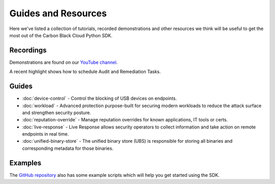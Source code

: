 Guides and Resources
====================

Here we've listed a collection of tutorials, recorded demonstrations and other resources we think will be useful
to get the most out of the Carbon Black Cloud Python SDK.

Recordings
----------

Demonstrations are found on our `YouTube channel <https://www.youtube.com/channel/UCz0s1WuJAe7rt_dA1v-dN9g/featured>`_.

A recent highlight shows how to schedule Audit and Remediation Tasks.

Guides
------

* :doc:`device-control` - Control the blocking of USB devices on endpoints.
* :doc:`workload` - Advanced protection purpose-built for securing modern workloads to reduce the attack surface and strengthen security posture.
* :doc:`reputation-override` - Manage reputation overrides for known applications, IT tools or certs.
* :doc:`live-response` - Live Response allows security operators to collect information and take action on remote endpoints in real time.
* :doc:`unified-binary-store` - The unified binary store (UBS) is responsible for storing all binaries and corresponding metadata for those binaries. 

Examples
--------

The `GitHub repository <https://github.com/carbonblack/carbon-black-cloud-sdk-python/tree/develop/examples>`_ also has
some example scripts which will help you get started using the SDK.
